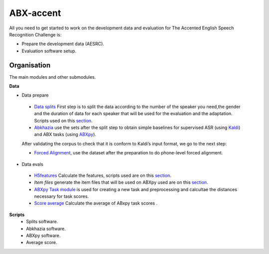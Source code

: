 ABX-accent 
==============
All you need to get started to work on the development data and evaluation for The Accented English Speech Recognition Challenge is:

- Prepare the development data (AESRC).
- Evaluation software setup.
 

Organisation
------------

The main modules and other submodules.

**Data**

- Data prepare

 - `Data splits <https://github.com/bootphon/AESRC/results/splits>`_
   First step is to split the data according to the number of the speaker you need,the     gender and the duration of data for each speaker that will be used for the evaluation   and the adaptation.
   Scripts used on this `section <https://github.com/bootphon/AESRC/bin/prepare/splits>`_.

 - `Abkhazia <https://github.com/bootphon/abkhazia/tree/aesrc>`__
   use the sets after the split step to obtain simple baselines for
   supervised ASR (using `Kaldi <http://kaldi-asr.org>`_) and ABX tasks
   (using `ABXpy <https://github.com/bootphon/ABXpy>`_).

 After validating the corpus to check that it is conform to Kaldi’s input format, we go to the next step:

 - `Forced Alignment <https://docs.cognitive-ml.fr/abkhazia/abkhazia_force_align.html>`_, use the dataset after the preparation to do phone-level forced alignment.

- Data evals

 - `H5features
   <http://h5features.readthedocs.org/en/latest/h5features.html>`_ 
   Calculate the features, scripts used are on this `section <https://github.com/bootphon/AESRC/bin/evals/h5f>`_.

 - `Item files` 
   generate the item files that will be used on ABXpy used are on this `section <https://github.com/bootphon/AESRC/bin/evals/items>`_.

 - `ABXpy Task module <https://docs.cognitive-ml.fr/ABXpy/ABXpy.html#task-module>`_ is
   used for creating a new task and preprocessing and calcultae the distances necessary for task scores.

 - `Score average <https://github.com/bootphon/AESRC/results/average>`_ Calculate the average of ABxpy task scores .

**Scripts**
 - Splits software.
 - Abkhazia software.
 - ABXpy software.
 - Average score.


